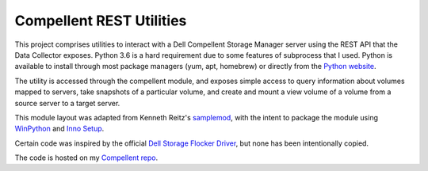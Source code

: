 Compellent REST Utilities
=========================

This project comprises utilities to interact with a Dell Compellent Storage
Manager server using the REST API that the Data Collector exposes. Python 3.6 is
a hard requirement due to some features of subprocess that I used. Python is
available to install through most package managers (yum, apt, homebrew) or
directly from the `Python website <https://www.python.org/downloads/>`_.

The utility is accessed through the compellent module, and exposes simple
access to query information about volumes mapped to servers, take snapshots
of a particular volume, and create and mount a view volume of a volume from
a source server to a target server.

This module layout was adapted from Kenneth Reitz's
`samplemod <https://github.com/kennethreitz/samplemod>`_, with the intent to
package the module using `WinPython <https://winpython.github.io/>`_ and
`Inno Setup <http://www.jrsoftware.org/isinfo.php>`_.

Certain code was inspired by the official `Dell Storage Flocker Driver 
<https://github.com/dellstorage/storagecenter-flocker-driver>`_, but none has
been intentionally copied.

The code is hosted on my 
`Compellent repo <https://github.com/jwegner89/compellent>`_.

